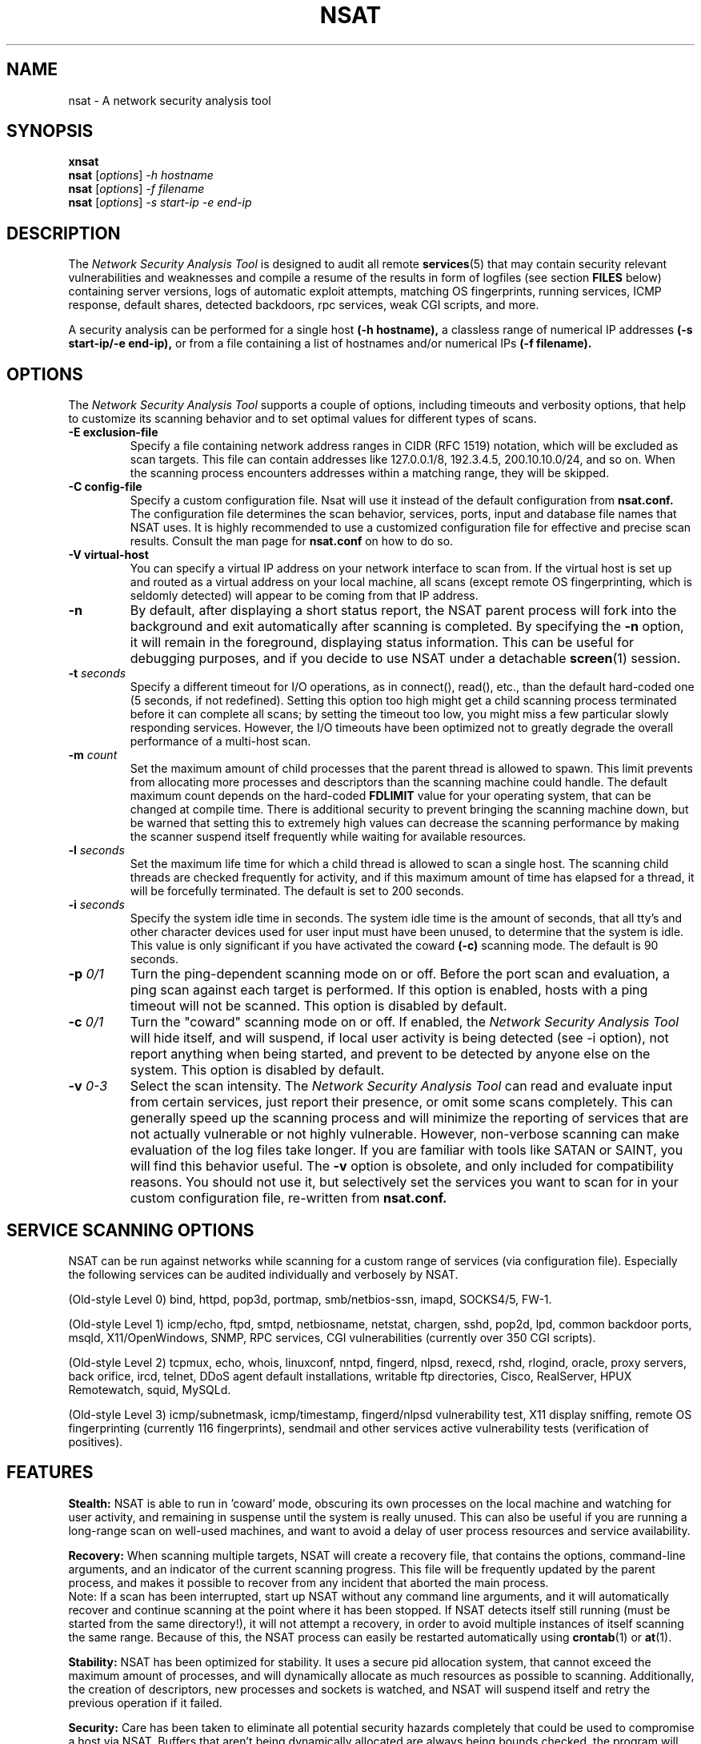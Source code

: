.\"
.\" Network Security Analysis Tool
.\" Manual Page (c) 1999, 2000 Mixter
.\"
..
.TH NSAT 8 "Jan 2000" "nsat"
.SH NAME
nsat \- A network security analysis tool
.SH SYNOPSIS
.B xnsat
.br
.B nsat
.RI "[" options "] " -h " " hostname
.br
.B nsat
.RI "[" options "] " -f " " filename
.br
.B nsat
.RI "[" options "] " -s " " start-ip " " -e " " end-ip
.br
.SH DESCRIPTION
The
.I Network Security Analysis Tool
is designed to audit all remote 
.BR services (5)
that may contain security relevant
vulnerabilities and weaknesses and compile a resume of
the results in form of logfiles (see section 
.BR FILES
below) containing server versions, logs of automatic exploit attempts,
matching OS fingerprints, running services, ICMP response, default
shares, detected backdoors, rpc services, weak CGI scripts, and more.

A security analysis can be performed for a single host
.BR (-h " " hostname),
a classless range of numerical IP addresses
.BR (-s " " start-ip/-e " " end-ip),
or from a file containing a list of hostnames and/or numerical IPs
.BR (-f " " filename).
.SH OPTIONS
The
.I Network Security Analysis Tool
supports a couple of options, including timeouts and verbosity options, 
that help to customize its scanning behavior and to set optimal values
for different types of scans.

.TP
.BI "\-E exclusion-file"
Specify a file containing network address ranges in CIDR (RFC 1519)
notation, which will be excluded as scan targets. This file can contain
addresses like 127.0.0.1/8, 192.3.4.5, 200.10.10.0/24, and so on. When
the scanning process encounters addresses within a matching range, they
will be skipped.
.TP
.BI "\-C config-file"
Specify a custom configuration file. Nsat will use it instead of the
default configuration from 
.BR nsat.conf.
The configuration file determines the scan behavior, services, ports,
input and database file names that NSAT uses. It is highly recommended
to use a customized configuration file for effective and precise scan
results. Consult the man page for 
.BR nsat.conf
on how to do so.
.TP
.B "\-V virtual-host"
You can specify a virtual IP address on your network interface to scan
from. If the virtual host is set up and routed as a virtual address on
your local machine, all scans (except remote OS fingerprinting, which is
seldomly detected) will appear to be coming from that IP address.
.TP
.B \-n
By default, after displaying a short status report, the NSAT parent
process will fork into the background and exit automatically after
scanning is completed. By specifying the
.BR -n
option, it will remain in the foreground, displaying status information.
This can be useful for debugging purposes, and if you decide to use NSAT
under a detachable
.BR screen (1)
session.
.TP
.BI "\-t " seconds
Specify a different timeout for I/O operations, as in connect(), read(),
etc., than the default hard-coded one (5 seconds, if not redefined).
Setting this option too high might get a child scanning process terminated
before it can complete all scans; by setting the timeout too low, you
might miss a few particular slowly responding services. However, the I/O
timeouts have been optimized not to greatly degrade the overall
performance of a multi-host scan.
.TP
.BI "\-m " count
Set the maximum amount of child processes that the parent thread is
allowed to spawn. This limit prevents from allocating more processes and
descriptors than the scanning machine could handle. The default maximum
count depends on the hard-coded
.B FDLIMIT
value for your operating system, that can be changed at compile time.
There is additional security to prevent bringing the scanning machine
down, but be warned that setting this to extremely high values can
decrease the scanning performance by making the scanner suspend itself
frequently while waiting for available resources.
.TP
.BI "\-l " seconds
Set the maximum life time for which a child thread is allowed to scan a
single host. The scanning child threads are checked frequently for
activity, and if this maximum amount of time has elapsed for a thread,
it will be forcefully terminated. The default is set to 200 seconds.
.TP
.BI "\-i " seconds
Specify the system idle time in seconds. The system idle time is the
amount of seconds, that all tty's and other character devices used for
user input must have been unused, to determine that the system is idle.
This value is only significant if you have activated the coward
.B (-c)
scanning mode. The default is 90 seconds.
.TP
.BI "\-p " 0/1
Turn the ping-dependent scanning mode on or off. Before the port scan
and evaluation, a ping scan against each target is performed. If this
option is enabled, hosts with a ping timeout will not be scanned.
This option is disabled by default.
.TP
.BI "\-c " 0/1
Turn the "coward" scanning mode on or off. If enabled, the
.I Network Security Analysis Tool
will hide itself, and will suspend, if local user activity is being
detected (see -i option), not report anything when being started,
and prevent to be detected by anyone else on the system. This option
is disabled by default.
.TP
.BI "\-v " 0-3
Select the scan intensity. The
.I Network Security Analysis Tool
can read and evaluate input from certain services, just report their
presence, or omit some scans completely. This can generally speed up the
scanning process and will minimize the reporting of services that are not
actually vulnerable or not highly vulnerable. However, non-verbose scanning
can make evaluation of the log files take longer. If you are familiar with
tools like SATAN or SAINT, you will find this behavior useful. The
.B -v
option is obsolete, and only included for compatibility reasons. You
should not use it, but selectively set the services you want to scan
for in your custom configuration file, re-written from
.B nsat.conf.
.SH SERVICE SCANNING OPTIONS
.PP
NSAT can be run against networks while scanning for a custom range of 
services (via configuration file). Especially the following services can
be audited individually and verbosely by NSAT.
.PP
.br
(Old-style Level 0) bind, httpd, pop3d, portmap, smb/netbios-ssn, imapd, SOCKS4/5, FW-1.
.PP
.br
(Old-style Level 1) icmp/echo, ftpd, smtpd, netbiosname, netstat, chargen,
sshd, pop2d, lpd, common backdoor ports, msqld, X11/OpenWindows, SNMP, RPC
services, CGI vulnerabilities (currently over 350 CGI scripts).
.PP
.br
(Old-style Level 2) tcpmux, echo, whois, linuxconf, nntpd, fingerd, nlpsd,
rexecd, rshd, rlogind, oracle, proxy servers, back orifice, ircd, telnet,
DDoS agent default installations, writable ftp directories, Cisco,
RealServer, HPUX Remotewatch, squid, MySQLd.
.PP
.br
(Old-style Level 3) icmp/subnetmask, icmp/timestamp, fingerd/nlpsd
vulnerability test, X11 display sniffing, remote OS fingerprinting (currently
116 fingerprints), sendmail and other services active vulnerability tests
(verification of positives).
.SH FEATURES
.PP
.BR Stealth:
NSAT is able to run in 'coward' mode, obscuring its own processes on
the local machine and watching for user activity, and remaining in
suspense until the system is really unused. This can also be useful
if you are running a long-range scan on well-used machines, and want to
avoid a delay of user process resources and service availability.
.PP
.BR Recovery:
When scanning multiple targets, NSAT will create a recovery file, that
contains the options, command-line arguments, and an indicator of the
current scanning progress. This file will be frequently updated by the
parent process, and makes it possible to recover from any incident that
aborted the main process.
.br
Note: If a scan has been interrupted, start up NSAT without any command
line arguments, and it will automatically recover and continue scanning
at the point where it has been stopped. If NSAT detects itself still
running (must be started from the same directory!), it will not attempt
a recovery, in order to avoid multiple instances of itself scanning the
same range. Because of this, the NSAT process can easily be restarted
automatically using
.BR crontab (1)
or
.BR at (1).
.PP
.BR Stability:
NSAT has been optimized for stability. It uses a secure pid allocation
system, that cannot exceed the maximum amount of processes, and will
dynamically allocate as much resources as possible to scanning.
Additionally, the creation of descriptors, new processes and sockets
is watched, and NSAT will suspend itself and retry the previous
operation if it failed.
.PP
.BR Security:
Care has been taken to eliminate all potential security hazards
completely that could be used to compromise a host via NSAT. Buffers
that aren't being dynamically allocated are always being bounds checked,
the program will do its best to resist non-root user intervention
(handle signals and prevent creating corefiles),
and piping, conversion and such weaknesses have been eliminated.
NSAT is theoretically secure enough to make it suid root, however,
there are a few expensive self-checks that NSAT does not perform by default.
If you decide to make this program suid root, make sure to define
.BR PARANOID_CHECK
at compile time to eliminate all security risks.
.PP
.BR Performance:
NSAT is one of the fastest scanners available. It makes extensive use
of synchronous I/O multiplexing, using non-blocking sockets to connect,
and
.BR select (2)
in order to wait for data on sockets before it reads from them.
NSAT uses a variety of user-definable timers, that prevent any I/O
network operation from blocking the child execution threads to hang on
particular services or operations. NSAT was written in C++, and
makes use of the various facilities of C++, such as easy-to-overview
class implementations, robust error checking and handling, efficient
file handling, dynamic allocation of variables, and of course enhanced
performance through highly optimized compilation results.
.SH DOCUMENTATION
If you are not fully aware of all potential security holes, please consult
the files 
.BR Advisory, " " Advisory.cgi " " and " " Advisory.rpc
that are contained in the nsat distribution, which will instruct you
briefly about the various services, vulnerabilities and their risks, and
approaches on how to fix those vulnerabilities.
.SH FILES
.PP
.BR Tools:
.TP
.IR smb-ns
This is a small version of the ADM smb security scanner. Note that
this program gets executed by NSAT itself, and MUST be in an
accessible path set in the 
.BR PATH
environment variable.
.TP
.IR xnsat
A GUI-frontend to nsat for
.BR X (1).
Easy, self-explanatory interface.
Remember that the evaluation logs will be generated in the directory
where xnsat is started. Requires Tcl/Tk wish.
.TP
.IR pcheck
Can be used to check the integrity of the OS fingerprinting
file by printing out its contents.
.TP
.IR zones
Can be used to recursively transfer multiple domains and to
print out all IP addresses that are found.
.TP
.IR getdomains.sh
Outputs a list of all top-level DNS domains for resolving.
.TP
.IR crontab.sh
Used to install a crontab file for NSAT to re-start it periodically.
.PP
.BR Data:
.TP
.IR nsat.conf
The default and example configuration file for NSAT. Specifies which
services are to be scanned and how they should be scanned. Easy to
understand and configure. For scan results, it is highly recommended that you
write and use a customized version of this file (with nsat -C configfile).
.PP
.TP
.IR nsat.cgi
The NSAT CGI database. All uncommented CGI files in this database will
be scanned by the WWW scanning function of NSAT. You can specify an
alternate nsat.cgi file in the configuration file.
.PP
.TP
.IR nsat.os
Contains the TCP fingerprints that are needed for the
queso-style remote OS identification done by NSAT. You can specify an
alternate nsat.os file in the configuration file.
.PP
.BR "Recovery and Logfiles:"
.PP
.BR Note:
the following files will be created in the current working directory
from which NSAT is being called. You should make a separate directory
and change to that directory every time you start a scan. To do scan
recovery, you always need to change that directory before executing
NSAT so it can locate the recovery and pid file.
.TP
.IR .nspid
Contains the Process ID number of a currently running NSAT process.
If it is running, NSAT will not re-start from the current directory;
if the pidfile is stale, it will be removed and NSAT will launch.
.TP
.IR .nsrc
Recovery file. If found, NSAT will attempt to resume the scan at
the previously saved position and restore the old scanning parameters.
.TP
.IR ports.log
Resume of tcp
.BR services (5)
that have been found on the various hosts.
.TP
.IR os.log
Report on the Operating System the scanning targets are running
(remote tcp fingerprinting). Note: if
.BR 'unknown-os.log'
has been
created, please e-mail it to the author to help improving this program. :)
.TP
.IR ftp.log
Ftpd versions, and world-writable directories, if found.
.TP
.IR ssh.log
Sshd versions.
.TP
.IR telnet.log
Snippets of the telnet banner thats identify a host as running
a specific OS, radius, WinGate proxy, etc.
.TP
.IR sendmail.log
SMTPD versions, reports of allowed EXPN/VRFY commands, reports
of sendmail daemons that allow fake mailing and spamming, and
reports of remotely vulnerable sendmail 8.9 servers.
.TP
.IR dns.log
Bind version strings, and response to IQUERY requests.
.TP
.IR httpd.log
Versions of the HTTP servers, possibly including OS version and
extensions or modules.
.TP
.IR pop2.log
Versions of POP2 servers.
.TP
.IR pop3.log
Versions of POP3 servers.
.TP
.IR imap.log
Versions of IMAP servers.
.TP
.IR finger.log
Session logs of remote fingerd exploit attempts.
.TP
.IR snmp.log
Anonymously accessible snmp MIB's including access permissions
and brute forced SNMP community names.
.TP
.IR nntp.log
Versions of NNTP news servers.
.TP
.IR exports.log
World-accessible and other NFS exports of the rpc.nfsd service.
.TP
.IR netstat.log
Recorded netstat sessions, possibly including all of the scanned
machines local connections.
.TP
.IR backdoor.log
Session log of an attempted command execution on shell backdoors
that have been found on suspicious ports.
.TP
.IR ircd.log
Recorded IRC sessions including ircd MOTD, /stats I response, name,
and ircd version.
.TP
.IR xwindows.log
Vulnerable X Servers that allowed to open a display.
.TP
.IR netbios.log
NetBIOS names of machines running MS-Windows and Samba servers.
.TP
.IR icmp.log
Ping responses with response time in seconds and a record of
answered ICMP timestamp and subnet mask address queries.
.TP
.IR rpc.log
Resume of vulnerable rpc services that have been found.
.TP
.IR cgi.log
Resume of vulnerable cgi scripts that have been located.
.TP
.IR bo.log
Session log of Back Orifice 1 clients that responded to a
BOping on port 31337/udp with no password.
.TP
.IR nlps.log
Recorded nlps service exploit attempts.
.TP
.IR debug.log
Lots of strange and confusing debugging stuff (if compiled
with -DEBUG).
.SH BUGS
If you scan extensively, NSAT can consume reasonable resources; as a rule of
thumb you should have 10kb/s bandwidth, 50k ram, 0.3% (x86) CPU time available
for each running child process. If you make nsat a suid root binary, make sure
to compile with PARANOID_CHECK defined. If you compile with -DEBUG, prepare
for some minor performance losses. Besides that, no concrete bugs are known.
If you find any, please let me know.
.SH AUTHOR
.LP
Mixter <mixter@newyorkoffice.com>,
.br
       <k.akm@usa.net>
.PP
.BR http://members.tripod.com/mixtersecurity
.SH CREDITS
Code from the following other GNU applications has been
used in the creation of NSAT:
.PP
BASS (c) Liraz Siri <liraz@bigfoot.com>,
.br
ADMsmb (c) ADM samba team,
.br
ADMsnmp (c) ADM crew,
.br
nbname (c) mynock,
.br
binfo-udp (c) J.J.Drake,
.br
BOunix (c) Sir Dystic / cDc,
.br
sscan (c) jsbach,
.br
wuscan (c) ben-z/shdwknght,
.br
queso (c) savage@apostols.org,
.br
rpcscan (c) sk8@lucid-solutions.com,
.br
whisker (c) .rain.forest.puppy., cgiscan (c) CKS/Fdisk, voideye scanner (c) Team Void, httpver (c) Shok
.br
XCrash (c) columcille@thevortex.com
.PP
.I Network Security Analysis Tool is (c) 1999,2000 by Mixter.
.SH LICENSE
NSAT is distributed under version 2 of the GNU General Public License. You
may use, modify, and distribute this program freely for non-commercial
purposes. If you are planning to use the program or parts of the distribution
for commercial purposes, please make sure to contact the author before you do.
A copy of the GPL has been included in the distribution.
